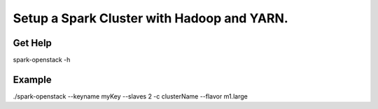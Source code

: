 ===========================================
Setup a Spark Cluster with Hadoop and YARN.
===========================================

Get Help
--------
spark-openstack -h

Example
-------
./spark-openstack --keyname myKey --slaves 2 -c clusterName --flavor m1.large
